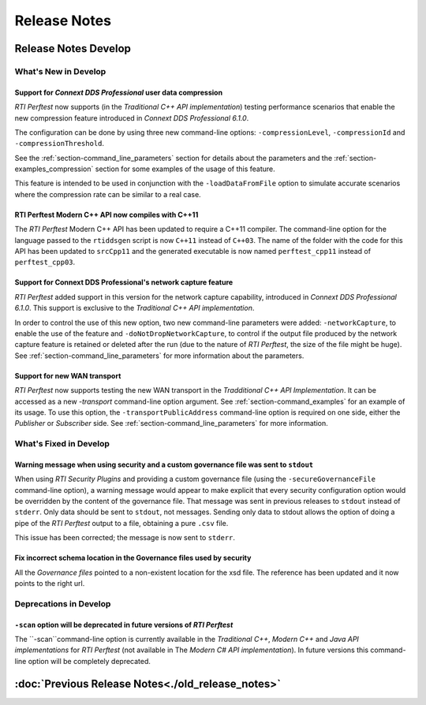.. _section-release_notes:

Release Notes
=============

.. raw:: html

    <p style="color:#004C97"; align="centerw"><strong>
    Now you can extend RTI Perftest to work with other ecosystems, use more
    friendly output formats for visualization or comparison, and perform tests
    using your own data as payload!
    </strong></p>

Release Notes Develop
---------------------

What's New in Develop
~~~~~~~~~~~~~~~~~~~~~

Support for *Connext DDS Professional* user data compression |newTag|
+++++++++++++++++++++++++++++++++++++++++++++++++++++++++++++++++++++

*RTI Perftest* now supports (in the *Traditional C++ API implementation*) testing
performance scenarios that enable the new compression feature introduced
in *Connext DDS Professional 6.1.0*.

The configuration can be done by using three new command-line options:
``-compressionLevel``, ``-compressionId`` and ``-compressionThreshold``.

See the :ref:`section-command_line_parameters` section for details about the parameters
and the :ref:`section-examples_compression` section for some examples of the usage of
this feature.

This feature is intended to be used in conjunction with the
``-loadDataFromFile`` option to simulate accurate scenarios where the
compression rate can be similar to a real case.

RTI Perftest Modern C++ API now compiles with C++11 |enhancedTag|
+++++++++++++++++++++++++++++++++++++++++++++++++++++++++++++++++

The *RTI Perftest* Modern C++ API has been updated to require a C++11 compiler. The
command-line option for the language passed to the ``rtiddsgen`` script is now
``C++11`` instead of ``C++03``. The name of the folder with the code for this API
has been updated to ``srcCpp11`` and the generated executable is now named
``perftest_cpp11`` instead of ``perftest_cpp03``.

Support for Connext DDS Professional's network capture feature |newTag|
+++++++++++++++++++++++++++++++++++++++++++++++++++++++++++++++++++++++

*RTI Perftest* added support in this version for the network capture capability,
introduced in *Connext DDS Professional 6.1.0*. This support is
exclusive to the *Traditional C++ API implementation*.

In order to control the use of this new option, two new command-line parameters
were added: ``-networkCapture``, to enable the use of the feature and
``-doNotDropNetworkCapture``, to control if the output file produced by the
network capture feature is retained or deleted after the run (due to the nature of *RTI
Perftest*, the size of the file might be huge). See :ref:`section-command_line_parameters` for
more information about the parameters.

Support for new WAN transport |newTag|
++++++++++++++++++++++++++++++++++++++

*RTI Perftest* now supports testing the new WAN transport in the *Tradditional C++
API Implementation*. It can be accessed as a new `-transport` command-line option
argument. See :ref:`section-command_examples` for an example of its
usage. To use this option, the ``-transportPublicAddress`` command-line option
is required on one side, either the *Publisher* or *Subscriber* side.
See :ref:`section-command_line_parameters` for more information.

What's Fixed in Develop
~~~~~~~~~~~~~~~~~~~~~~~

Warning message when using security and a custom governance file was sent to ``stdout`` |fixedTag|
++++++++++++++++++++++++++++++++++++++++++++++++++++++++++++++++++++++++++++++++++++++++++++++++++

When using *RTI Security Plugins* and providing a custom governance
file (using the ``-secureGovernanceFile`` command-line option), a warning message
would appear to make explicit that every security configuration option would be
overridden by the content of the governance file. That message was sent in previous
releases to ``stdout`` instead of ``stderr``. Only data should be sent to
``stdout``, not messages. Sending only data to stdout allows the option
of doing a pipe of the *RTI Perftest* output to a file, obtaining a pure ``.csv`` file.

This issue has been corrected; the message is now sent to ``stderr``.

Fix incorrect schema location in the Governance files used by security |fixedTag|
+++++++++++++++++++++++++++++++++++++++++++++++++++++++++++++++++++++++++++++++++

All the `Governance files` pointed to a non-existent location for the xsd file.
The reference has been updated and it now points to the right url.

Deprecations in Develop
~~~~~~~~~~~~~~~~~~~~~~~

``-scan`` option will be deprecated in future versions of *RTI Perftest*
++++++++++++++++++++++++++++++++++++++++++++++++++++++++++++++++++++++++

The ``-scan``command-line option is currently available in the *Traditional C++*,
*Modern C++* and *Java API implementations* for *RTI Perftest* (not available in The
*Modern C# API implementation*). In future versions this command-line option will
be completely deprecated.

:doc:`Previous Release Notes<./old_release_notes>`
--------------------------------------------------

.. |newTag| image:: _static/new.png
.. |fixedTag| image:: _static/fixed.png
.. |enhancedTag| image:: _static/enhanced.png
